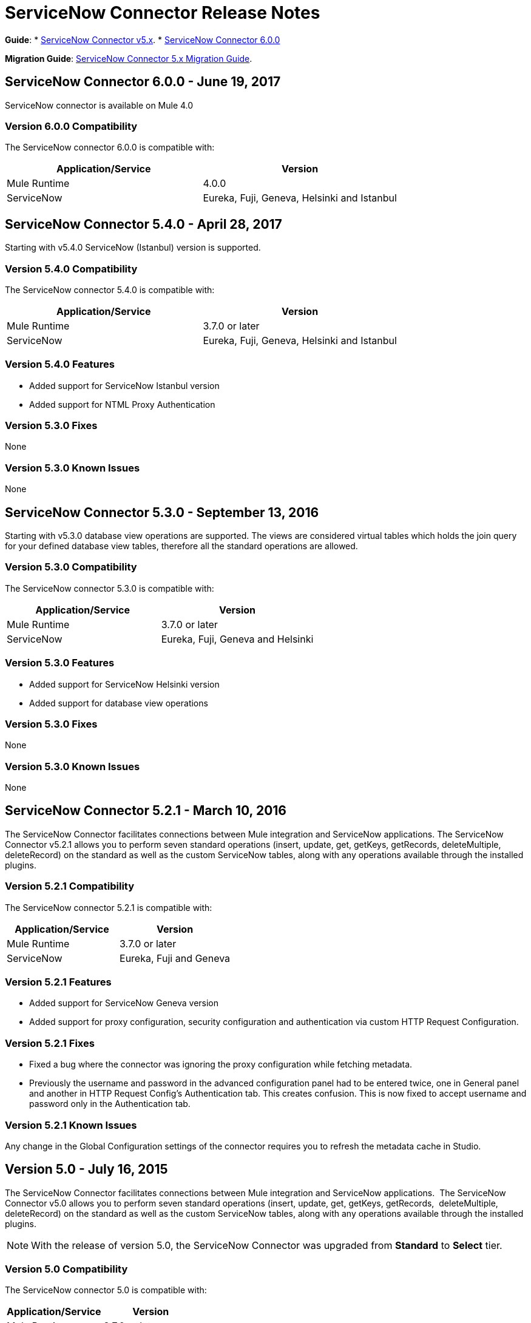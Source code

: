 = ServiceNow Connector Release Notes
:keywords: servicenow, connector, release notes


*Guide*:
* link:/mule-user-guide/v/3.8/servicenow-connector-5.0[ServiceNow Connector v5.x].
* link:https://beta-anypt.docs-stgx.mulesoft.com/connectors/servicenow-connector[ServiceNow Connector 6.0.0]

*Migration Guide*:
link:/mule-user-guide/v/3.8/servicenow-connector-5.0-migration-guide[ServiceNow Connector 5.x Migration Guide].


== ServiceNow Connector 6.0.0 - June 19, 2017

ServiceNow connector is available on Mule 4.0

=== Version 6.0.0 Compatibility

The ServiceNow connector 6.0.0 is compatible with:

[%header,width="100a",cols="50a,50a"]
|===
|Application/Service |Version
|Mule Runtime |4.0.0
|ServiceNow |Eureka, Fuji, Geneva, Helsinki and Istanbul
|===


== ServiceNow Connector 5.4.0 - April 28, 2017

Starting with v5.4.0 ServiceNow (Istanbul) version is supported.


=== Version 5.4.0 Compatibility

The ServiceNow connector 5.4.0 is compatible with:

[%header,width="100a",cols="50a,50a"]
|===
|Application/Service |Version
|Mule Runtime |3.7.0 or later
|ServiceNow |Eureka, Fuji, Geneva, Helsinki and Istanbul
|===

=== Version 5.4.0 Features

* Added support for ServiceNow Istanbul version
* Added support for NTML Proxy Authentication

=== Version 5.3.0 Fixes

None

=== Version 5.3.0 Known Issues

None


== ServiceNow Connector 5.3.0 - September 13, 2016

Starting with v5.3.0 database view operations are supported. The views are considered virtual tables which holds the join query for your defined database view tables, therefore all the standard operations are allowed.

=== Version 5.3.0 Compatibility

The ServiceNow connector 5.3.0 is compatible with:

[%header,width="100a",cols="50a,50a"]
|===
|Application/Service |Version
|Mule Runtime |3.7.0 or later
|ServiceNow |Eureka, Fuji, Geneva and Helsinki
|===

=== Version 5.3.0 Features

* Added support for ServiceNow Helsinki version
* Added support for database view operations

=== Version 5.3.0 Fixes

None

=== Version 5.3.0 Known Issues

None


== ServiceNow Connector 5.2.1 - March 10, 2016

The ServiceNow Connector facilitates connections between Mule integration and ServiceNow applications.  The ServiceNow Connector v5.2.1 allows you to perform seven standard operations (insert, update, get, getKeys, getRecords,  deleteMultiple, deleteRecord) on the standard as well as the custom ServiceNow tables, along with any operations available through the installed plugins.

=== Version 5.2.1 Compatibility

The ServiceNow connector 5.2.1 is compatible with:

[%header,cols="2*a"]
|===
|Application/Service |Version
|Mule Runtime |3.7.0 or later
|ServiceNow |Eureka, Fuji and Geneva
|===

=== Version 5.2.1 Features

* Added support for ServiceNow Geneva version
* Added support for proxy configuration, security configuration and authentication via custom HTTP Request Configuration.

=== Version 5.2.1 Fixes

* Fixed a bug where the connector was ignoring the proxy configuration while fetching metadata.
* Previously the username and password in the advanced configuration panel had to be entered twice, one in General panel and another in HTTP Request Config's Authentication tab. This creates confusion. This is now fixed to accept username and password only in the Authentication tab.

=== Version 5.2.1 Known Issues

Any change in the Global Configuration settings of the connector requires you to refresh the metadata cache in Studio.

== Version 5.0 - July 16, 2015

The ServiceNow Connector facilitates connections between Mule integration and ServiceNow applications.  The ServiceNow Connector v5.0 allows you to perform seven standard operations (insert, update, get, getKeys, getRecords,  deleteMultiple, deleteRecord) on the standard as well as the custom ServiceNow tables, along with any operations available through the installed plugins.

[NOTE]
With the release of version 5.0, the ServiceNow Connector was upgraded from *Standard* to *Select* tier.

=== Version 5.0 Compatibility

The ServiceNow connector 5.0 is compatible with:

[%header,cols="2*a"]
|===
|Application/Service |Version
|Mule Runtime |3.7.0 or later
|ServiceNow |Eureka, Fuji
|===

=== Version 5.0 Features

* Added support for all the standard tables and entities in ServiceNow
* Added support for all the custom tables available in a ServiceNow instance
* Added support for all the custom fields in standard as well as custom tables in a ServiceNow instance.
* Added Support for all the standard operations available in a ServiceNow:
** insert
** update
** get
** getKeys
** getRecords
** delete
** deleteMultiple
* Added support for the following operations available in the ServiceNow instances through installed plugins:
** insertMultiple
** aggregate

=== Version 5.0 Fixes

None.

=== Version 5.0 Known Issues

Any change in the Global Configuration settings of the connector requires you to refresh the metadata cache in Studio.

== Version 4.0.1 - July 28, 2015

*Guide:* link:/mule-user-guide/v/3.8/servicenow-connector[ServiceNow Connector Version 4.0.1 and Older]

=== Version 4.0.1 Compatibility

The ServiceNow connector 4.0.1 is compatible with the following applications:


[%header,cols="2*",width=50%]
|===
| Application/Service | Version |

Mule Runtime	| 3.5.1 |
ServiceNow	| Eureka Patch 3 Hotfix 1 |
|===

[NOTE]
ServiceNow connector version 4.0.1 is not compatible with ServiceNow connector versions released prior to Eureka.



=== Version 4.0.1 Features

No new features have been added to the connector.

=== Version 4.0.1 Fixes

* Fixed an issue where BigInteger type of fields are not automatically converted from the payload from any other type when using Data Mapper

=== Version 4.0.1 Known Issues

NA.

== Version 4.0 - October 13, 2014

=== Version 4.0 Compatibility

Anypoint Connector for ServiceNow v4.0 is compatible with the following:

[%header,cols="2*"]
|===
a|
Software

 a|
Version

|MuleSoft Runtime |3.5.1
|Anypoint Studio |October 2014
|ServiceNow |Eureka Patch 3 Hotfix 1
|===

[CAUTION]
Note: ServiceNow connector version 4.0 is not compatible with ServiceNow versions released prior to Eureka.

=== Version 4.0 Prerequisites

For ServiceNow connector v4.0 to function properly, the namespace for locally declared elements must be qualified by the target namespace. Make the following change in your ServiceNow instance to do so:

. Go to *System Properties* > *Web Services*.
. Click *Properties*.
. De-select the *YES|NO* box for the *elementFormDefault* property as shown below.

image:snow-screen.png[snow-screen]

Note that the box is selected by default, setting the *elementFormDefault* property to *true*.   By de-selecting the box, we set the property to *false* thereby specifying that locally declared elements must be qualified by the target namespace. 

=== Version 4.0 Features and Functionality

Release 4.0 upgrades the ServiceNow connector to support the Eureka version of ServiceNow.

[NOTE]
====
With this release, the following four tables, which were a part of *Asset Management* module, will now be available under *Inventory Management*:

[%header,cols="2*"]
|===
a|
Table

 a|
Database Table Name

|Stockroom |ALM_STOCKROOM
|Stockroom Type |ALM_STOCKROOM_TYPE
|Transfer Order |ALM_TRANSFER_ORDER
|Transfer Order Line |ALM_TRANSFER_ORDER_LINE
|===
====

=== Version 4.0 Fixed in this Release

There are no bug fixes in this release.

=== Version 4.0 Known Issues

[%header,cols="1,2a"]
|===================================================================
|Issue|Description
|Functional test cases  returning an error for three tables a|
For the following tables:
[%header,cols="2,1"]
!===
!Display Table Name !Database Table Name
!Asset Entitlement !ALM_ENTITLEMENT_ASSET
!License Entitlement !ALM_ENTITLEMENT
!User Entitlement !ALM_ENTITLEMENT_USER
!===
Functional test cases return the following error:
----
"Operation against file 'alm_entitlement' was aborted by Business Rule 'Ensure Entitlements do not exceed rights^dab4b33b2bb92900c173448405da153e'. Business Rule Stack:Ensure Entitlements do not exceed rights"
----
|Functional test cases not developed for a table |There are no functional test cases for the *Asset Management > Default Stockroom* (ALM_USER_STOCKROOM) table.
|===================================================================

== Version 3.0 - August 14, 2014

=== Version 3.0 Compatibility

This release of Anypoint Connector for ServiceNow is compatible with the following versions:

[%header,cols="2*"]
|===
a|
Software

 a|
Version

|MuleSoft Runtime |3.5.1
|Anypoint Studio |July 2014
|ServiceNow |Calgary
|===

=== Version 3.0 Features and Functionality

ServiceNow connector now supports connectivity to the following ServiceNow tables:

[%header,cols="34,33,33"]
|===
|Module |Table |Database Table Name
|*Asset Management* a|
* Asset
* Asset Entitlement
* Consumable
* Default Stockroom
* Hardware
* License Entitlement
* Software License
* Stockroom
* Stockroom Model
* Stockroom Type
* Transfer Order
* Transfer Order Line
* User Entitlement

 a|
* ALM_ASSET
* ALM_ENTITLEMENT_ASSET
* ALM_CONSUMABLE
* ALM_USER_STOCKROOM
* ALM_HARDWARE
* ALM_ENTITLEMENT
* ALM_LICENSE
* ALM_STOCKROOM
* ALM_M2M_STOCKROOM_MODEL
* ALM_STOCKROOM_TYPE
* ALM_TRANSFER_ORDER
* ALM_TRANSFER_ORDER_LINE
* ALM_ENTITLEMENT_USER

|*Problem Management* a|
* Problem

 a|
* PROBLEM

|*Change Management* a|
* Blackout Schedule
* Change Phase
* Change Request
* Change Request Imac
* Change Task
* Maintenance Schedule
* Risk Conditions

 a|
* CMN_SCHEDULE_BLACKOUT
* CHANGE_PHASE
* CHANGE_REQUEST
* CHANGE_REQUEST_IMAC
* CHANGE_TASK
* CMN_SCHEDULE_MAINTENANCE
* RISK_CONDITIONS

|*Product Catalog* a|
* Product Model +
* All Models
* Application Models
* Consumable Models
* Hardware Models
** Software Models
* Catalog Definition +
* Hardware and Software Items
* Vendor Items

 a|

* CMDB_MODEL
* CMDB_APPLICATION_PRODUCT_MODEL
* CMDB_CONSUMABLE_PRODUCT_MODEL
* CMDB_HARDWARE_PRODUCT_MODEL
* CMDB_SOFTWARE_PRODUCT_MODEL

* PC_PRODUCT_CAT_ITEM
* PC_VENDOR_CAT_ITEM

|*Contract Management* a|
* Contract
* Lease
* Adobe Software License
* Generic Software License
* Microsoft Software License
* Service Contract
* Software License
* Symantec Software License
* Warranty

 a|
* AST_CONTRACT
* AST_LEASE
* AST_LICENSE_ADOBE
* AST_LICENSE_GENERIC
* AST_LICENSE_MSFT
* AST_SERVICE
* AST_SOFTWARE_LICENSE
* AST_LICENSE_SYMANTEC
* AST_WARRANTY

|*User Management* a|
* User
* User Role

 a|
* SYS_USER
* SYS_USER_HAS_ROLE

|*Ticket* a|
* Ticket

 a|
* TICKET

|*Service Catalog* a|
* Request
* Requested Item

 a|
* SC_REQUEST
* SC_REQ_ITEM

|*Incident* a|
* Incident

 a|
* INCIDENT

|*Organization Management* a|
* Department
* Vendors

 a|
* CMN_DEPARTMENT
* CORE_COMPANY

|===

=== Version 3.0 Fixed in this Release

There are no bug fixes in this release.

=== Version 3.0 Known Issues

[%header,cols="1,2a"]
|===================================================================
|Issue|Description
|CLDCONNECT-1935 a|
For the following tables:
[%header,cols="2,1"]
!===
!Display Table Name !Database Table Name
!Asset Entitlement !ALM_ENTITLEMENT_ASSET
!License Entitlement !ALM_ENTITLEMENT
!User Entitlement !ALM_ENTITLEMENT_USER
!===
Functional test cases return the following error:
`Operation against file 'alm_entitlement' was aborted by Business Rule 'Ensure Entitlements do not exceed rights^dab4b33b2bb92900c173448405da153e'. Business Rule Stack:Ensure Entitlements do not exceed rights`

|CLDCONNECT-1965 |There are no functional test cases for the *Asset Management > Default Stockroom* (ALM_USER_STOCKROOM) table.
|===================================================================

== Version 2.0 - May 16, 2014

=== Version 2.0 Compatibility

The latest version of the Anypoint Connector for ServiceNow is compatible with the following versions of Mule Runtime and ServiceNow respectively.

[%header%autowidth.spread]
|====
|Application/Service |Version
|Mule Runtime |3.5.0
|Anypoint Studio |May 2014
|ServiceNow |Calgary
|====

=== Version 2.0 New Features and Functionality

The ServiceNow connector now supports connectivity to four new standard ServiceNow tables (listed below) that allow you to address the common integration use cases involved in employee on-boarding and off-boarding.

=== Version 2.0 New Tables

The list below shows ServiceNow tables that are supported in this release:

* Departments
* Requests
* Request Items
* Tickets

=== Version 2.0 Supported Operations

The ServiceNow Connector 2.0 allows you to perform the following actions on all of the supported ServiceNow tables:

* Insert
* Delete
* Delete Multiple
* Update
* Get
* Get Keys
* Get Record

=== Version 2.0 Fixed in this Release

There are no bug fixes in this release.

=== Version 2.0 Known Issues

There are no reported issues that are unresolved in this release.

== See Also

* Learn how to link:/mule-user-guide/v/3.8/installing-connectors[Install Anypoint Connectors] using Anypoint Exchange.
* Access MuleSoft’s link:http://forums.mulesoft.com/[Forum] to pose questions and get help from Mule’s broad community of users.
* To access MuleSoft’s expert support team, link:https://www.mulesoft.com/support-and-services/mule-esb-support-license-subscription[subscribe] to Mule ESB Enterprise and log into MuleSoft’s link:http://www.mulesoft.com/support-login[Customer Portal].
